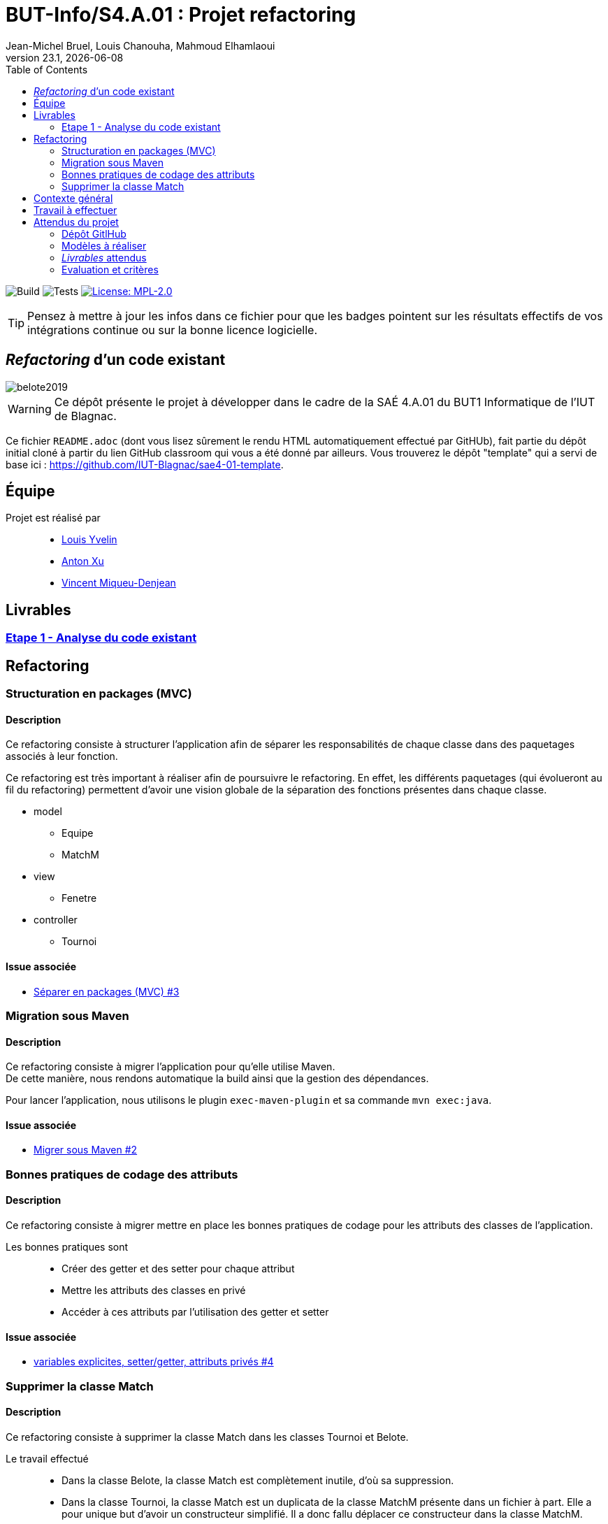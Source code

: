 // ------------------------------------------
//  Created by Jean-Michel Bruel on 2019-12.
//  Copyright (c) 2019 IRIT/U. Toulouse. All rights reserved.
// Thanks to Louis Chanouha for code & idea
// ------------------------------------------
= BUT-Info/S4.A.01 : Projet refactoring
Jean-Michel Bruel, Louis Chanouha, Mahmoud Elhamlaoui
v23.1, {localdate}
:mailto: jbruel@gmail.com
:status: bottom
:inclusion:
:experimental:
:toc: toc2
:icons: font
:window: _blank
:asciidoctorlink: link:http://asciidoctor.org/[Asciidoctor]indexterm:[Asciidoctor]

// Useful definitions
:asciidoc: http://www.methods.co.nz/asciidoc[AsciiDoc]
:icongit: icon:git[]
:git: http://git-scm.com/[{icongit}]
:plantuml: https://plantuml.com/fr/[plantUML]
:vscode: https://code.visualstudio.com/[VS Code]

ifndef::env-github[:icons: font]
// Specific to GitHub
ifdef::env-github[]
:!toc-title:
:caution-caption: :fire:
:important-caption: :exclamation:
:note-caption: :paperclip:
:tip-caption: :bulb:
:warning-caption: :warning:
:icongit: Git
endif::[]

// /!\ A MODIFIER !!!
:baseURL: https://github.com/IUT-Blagnac/sae4-01-2023-womenshitiancai

// Tags
image:{baseURL}/actions/workflows/build.yml/badge.svg[Build] 
image:{baseURL}/actions/workflows/tests.yml/badge.svg[Tests] 
image:https://img.shields.io/badge/License-MPL%202.0-brightgreen.svg[License: MPL-2.0, link="https://opensource.org/licenses/MPL-2.0"]
//---------------------------------------------------------------

TIP: Pensez à mettre à jour les infos dans ce fichier pour que les badges pointent sur les résultats effectifs de vos intégrations continue ou sur la bonne licence logicielle.

== _Refactoring_ d'un code existant

image::assets/belote2019.png[]

WARNING: Ce dépôt présente le projet à développer dans le cadre de la SAÉ 4.A.01 du BUT1 Informatique de l'IUT de Blagnac.

Ce fichier `README.adoc` (dont vous lisez sûrement le rendu HTML automatiquement effectué par GitHUb), fait partie du dépôt initial cloné à partir du lien GitHub classroom qui vous a été donné par ailleurs.
Vous trouverez le dépôt "template" qui a servi de base ici : https://github.com/IUT-Blagnac/sae4-01-template. 

== Équipe

Projet est réalisé par::

- https://github.com/L-Yvelin[Louis Yvelin]
- https://github.com/Anxton[Anton Xu]
- https://github.com/RepliKode[Vincent Miqueu-Denjean]

== Livrables

=== link:doc/analyse_existant.adoc[Etape 1 - Analyse du code existant]

== Refactoring

=== Structuration en packages (MVC)

==== Description

Ce refactoring consiste à structurer l'application afin de séparer les responsabilités de chaque classe dans des paquetages associés à leur fonction.

Ce refactoring est très important à réaliser afin de poursuivre le refactoring. En effet, les différents paquetages (qui évolueront au fil du refactoring) permettent d'avoir une vision globale de la séparation des fonctions présentes dans chaque classe.

* model
** Equipe
** MatchM
* view
** Fenetre
* controller
** Tournoi

==== Issue associée

* link:https://github.com/IUT-Blagnac/sae4-01-2023-womenshitiancai/issues/3[Séparer en packages (MVC) #3]

=== Migration sous Maven 

==== Description

Ce refactoring consiste à migrer l'application pour qu'elle utilise Maven. +
De cette manière, nous rendons automatique la build ainsi que la gestion des dépendances.

Pour lancer l'application, nous utilisons le plugin `exec-maven-plugin` et sa commande `mvn exec:java`.

==== Issue associée

* link:https://github.com/IUT-Blagnac/sae4-01-2023-womenshitiancai/issues/2[Migrer sous Maven #2]

=== Bonnes pratiques de codage des attributs

==== Description

Ce refactoring consiste à migrer mettre en place les bonnes pratiques de codage pour les attributs des classes de l'application.

Les bonnes pratiques sont::
* Créer des getter et des setter pour chaque attribut
* Mettre les attributs des classes en privé
* Accéder à ces attributs par l'utilisation des getter et setter

==== Issue associée

* link:https://github.com/IUT-Blagnac/sae4-01-2023-womenshitiancai/issues/4[variables explicites, setter/getter, attributs privés #4]

=== Supprimer la classe Match

==== Description

Ce refactoring consiste à supprimer la classe Match dans les classes Tournoi et Belote.

Le travail effectué::
* Dans la classe Belote, la classe Match est complètement inutile, d'où sa suppression.
* Dans la classe Tournoi, la classe Match est un duplicata de la classe MatchM présente dans un fichier à part. Elle a pour unique but d'avoir un constructeur simplifié. Il a donc fallu déplacer ce constructeur dans la classe MatchM.
* Enfin, pour simplifier le code, nous avons rennomé la classe MatchM en Match. 

==== Issue associée

* link:https://github.com/IUT-Blagnac/sae4-01-2023-womenshitiancai/issues/12[Supprimer classe interne Match : Tournoi et belote]

== Contexte général

TIP: Cette partie de votre `README.adoc` peut être supprimée ou mise ailleurs.

Vous trouverez link:Belote2023.zip[ici] le lien vers un projet écrit par un ancien étudiant de l'IUT de Blagnac (à l'époque ou cette SAÉ n'existait pas). 
L'application permet de gérer un tournoi de Belote: saisie des participants, des scores, génération des matchs et visualisation des résultats. 
Elle a été codée avec Java + Swing (différent de Java FX que vous avez étudié en cours) + un stockage au format SQL.

Ce projet est un projet {Eclipse}. 
Pour l'importer dans cet  IDE, cliquez sur menu:File[Import...>General>Existing Projects into Workspace>Next>Select archive file>Finish].

Commencez par étudier l'application, sans vous précipiter :

- Analysez en détails les fonctionnalités du logiciel, les différentes étapes d'un tournoi. Vous pouvez vous aider d'un schéma ou un diagramme de séquence système UML.
- Que pensez-vous de l'organisation et la visibilité du code ? Peut-on facilement le faire évoluer pour ajouter par exemple une deuxième fenêtre plein écran pour affichage sur un projecteur ?
- Que améliorations proposez-vous ?

== Travail à effectuer

Vous avez 4 semaines (à 3 séances par semaines) en semaines 11-14 pour améliorer le plus possible le code de cette application, en y intégrant vos acquis de l'IUT abordés dans les ressource R3.02, R3.03, R3.04, R4.01, R4.02 :

Améliorations obligatoires::
- intégration de patrons de conception. Cela peut être ceux vus en cours, ou d'autres (il y en a plein, cf. https://refactoring.guru/),
- application de bonnes pratiques de la conceptions orientée objet. Pensez à SOLID, l'encapsulation, votre expérience en développement Java !

Améliorations facultatives::
- passer l'application en multilingue de manière générique
- convertir le projet pour y inclure un système de build
- permettre à l'application de fonctionner avec n'importe quelle BD relationnelle
- proposer des fonctionnalités supplémentaires, dont le développement a été  facilité par votre refactoring

WARNING: Commencez d'abord par établir un objectif et vous répartir les tâches ! Vous perdrez énormément de temps si vos changements s'avèrent non adaptés à l'application ! N'hésitez pas à valider vos idées avec votre intervenant.

TIP: Commencez par le plus simple. Le patron le plus complexe n'est pas toujours le plus adapté !

TIP: Dans votre étude, anticipez de possibles futures évolutions de l'application. Ex: affichage déporté, configuration de plusieurs algorithmes, types de stockages des données... (l'objectif de ce projet est de refactorer le code, pas juste d'ajouter de nouvelles fonctionnalités).

[%interactive]
* [ ] Remplacez et utilisez le `README.adoc` de votre dépôt initial comme rapport de votre refactoring.
* [ ] N'oubliez pas d'expliquer comment lancer ou deployer votre application (e.g., `mvn install` ou `gradle install`)

== Attendus du projet

ifdef::slides[:leveloffset: -1]

=== Dépôt GitlHub

Vous travaillerez sur un projet GitHub créé pour l'occasion sur le groupe de l'IUT de Blagnac (https://github.com/iut-blagnac/) via un lien classroom (qui vous sera donné par ailleurs) et qui devra s'appeler : `sae4-01-2023-xyz` où `xyz` sera remplacé par le nom que vous voulez. 
La branche `master` (ou `main`) sera celle où nous évaluerons votre `README` (en markdown ou asciidoc et contenant votre "rapport" avec entre autre le nom des 2 binômes), vos codes (répertoire `src`), vos documentations (répertoire `doc`).

=== Modèles à réaliser

On ne vous embête pas avec les modèles mais n'hésitez pas à en utiliser
(des cohérents avec votre code) pour vos documentations.
Rien ne vaut un bon diagramme de classe pour montrer  un  "avant-après".

=== _Livrables_ attendus

Votre projet sera constitué du contenu de la branche master de votre dépôt créé pour l'occasion sur GitHub à la date du *vendredi 07/04/2023* à minuit.

Votre rapport sera votre `README`, contenant (outre les éléments habituels d'un rapport comme les noms et contact des binômes, une table des matières, ...)
une courte explication par chaque fonctionnalité nouvelle ou refactoring précis
avec des extraits de code illustratifs et une justification pour chaque modification.

Un bonus conséquent sera donné à ceux qui expriment et organisent leurs idées de refactoring en utilisant les issues GitHub de manière propre (taguées selon leur type, closed quand insérées dans le code, testées, documentées, avec   éventuellement la branche associée).

=== Evaluation et critères

Vous pourrez travailler en groupe de 2 max.

Les principaux critères qui guideront la notation seront :

- pertinence des choix
- pertinence des tests
- qualité du code
- qualité du rapport (illustration, explications)
- nombre et difficulté des modifications (pensez à utiliser des numéros ou des identifiants permettant de les retrouver facilement dans les codes, par exemple en les liants à des issues)
- extras (modèles, build, ci, ...)

TIP: En cas de besoin, n'hésitez pas à me contacter (jean-michel.bruel@univ-tlse2.fr) ou à poser des questions sur le channel `#sae-s4-fi-refactoring` du Discord de l'IUT.

**********************************************************************
Document généré par mailto:{email}[{author}] via {asciidoctorlink} (version `{asciidoctor-version}`).
Pour l'instant ce document est libre d'utilisation et géré par la 'Licence Creative Commons'.
image:assets/88x31.png["Licence CreativeCommons",style="border-width:0",link="http://creativecommons.org/licenses/by-sa/3.0/"]
http://creativecommons.org/licenses/by-sa/3.0/[licence Creative Commons Paternité - Partage à l&#39;Identique 3.0 non transposé].
**********************************************************************
